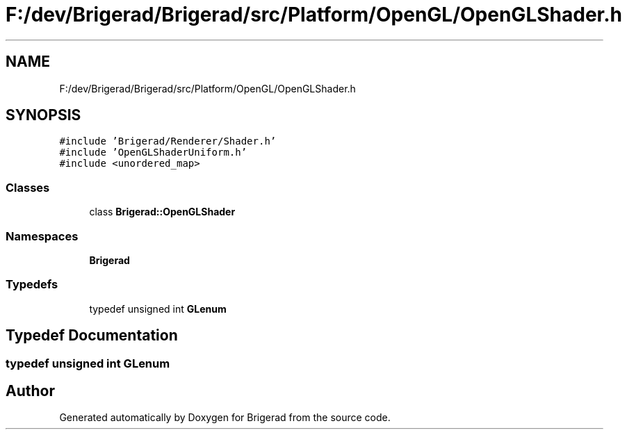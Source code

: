 .TH "F:/dev/Brigerad/Brigerad/src/Platform/OpenGL/OpenGLShader.h" 3 "Sun Feb 7 2021" "Version 0.2" "Brigerad" \" -*- nroff -*-
.ad l
.nh
.SH NAME
F:/dev/Brigerad/Brigerad/src/Platform/OpenGL/OpenGLShader.h
.SH SYNOPSIS
.br
.PP
\fC#include 'Brigerad/Renderer/Shader\&.h'\fP
.br
\fC#include 'OpenGLShaderUniform\&.h'\fP
.br
\fC#include <unordered_map>\fP
.br

.SS "Classes"

.in +1c
.ti -1c
.RI "class \fBBrigerad::OpenGLShader\fP"
.br
.in -1c
.SS "Namespaces"

.in +1c
.ti -1c
.RI " \fBBrigerad\fP"
.br
.in -1c
.SS "Typedefs"

.in +1c
.ti -1c
.RI "typedef unsigned int \fBGLenum\fP"
.br
.in -1c
.SH "Typedef Documentation"
.PP 
.SS "typedef unsigned int \fBGLenum\fP"

.SH "Author"
.PP 
Generated automatically by Doxygen for Brigerad from the source code\&.
